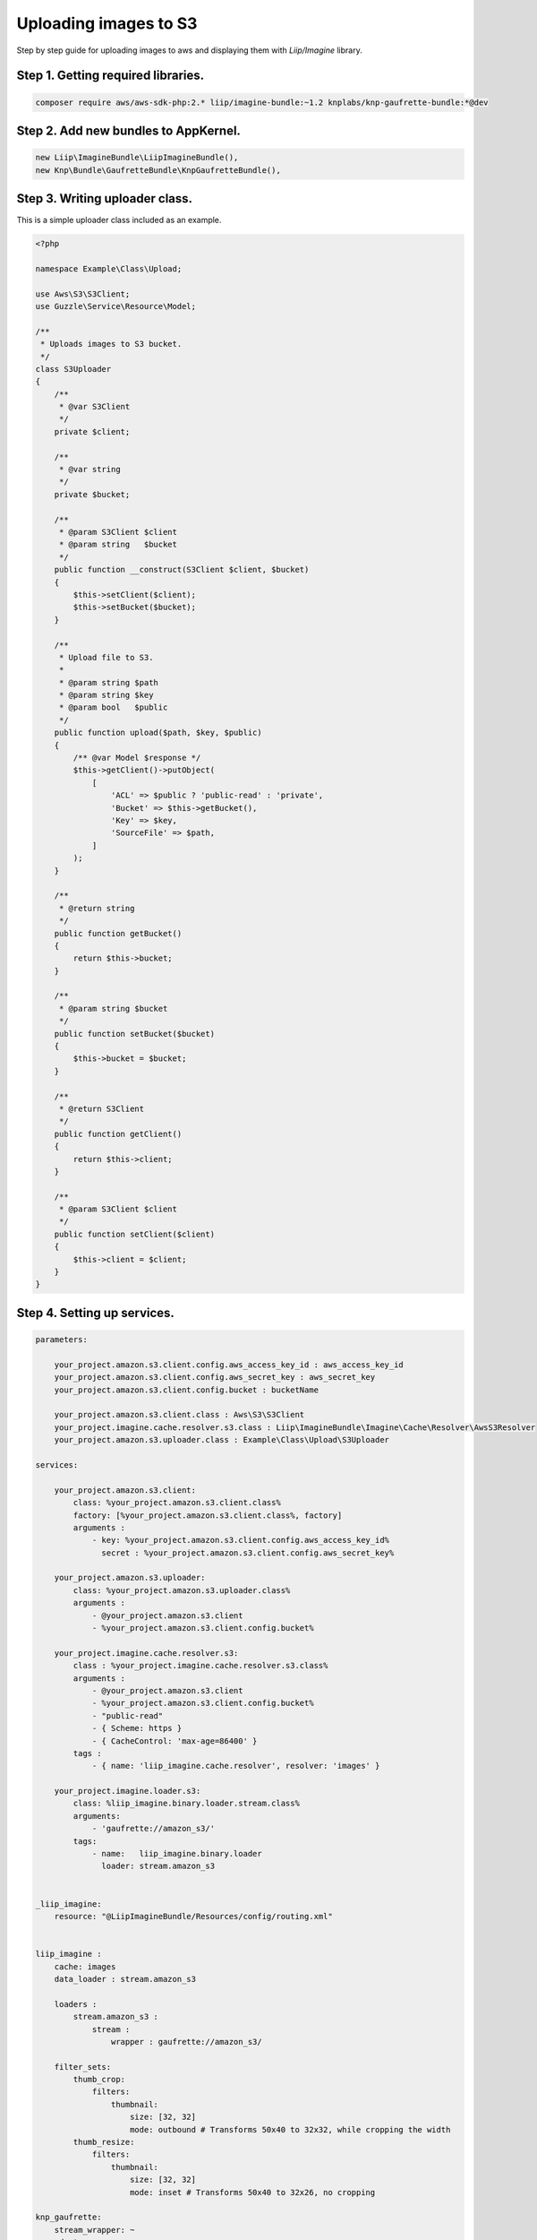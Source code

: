 Uploading images to S3
======================

Step by step guide for uploading images to aws and displaying them with `Liip/Imagine` library.

Step 1. Getting required libraries.
-----------------------------------

.. code-block:: bash

    composer require aws/aws-sdk-php:2.* liip/imagine-bundle:~1.2 knplabs/knp-gaufrette-bundle:*@dev

..

Step 2. Add new bundles to AppKernel.
-------------------------------------

.. code-block:: php

    new Liip\ImagineBundle\LiipImagineBundle(),
    new Knp\Bundle\GaufretteBundle\KnpGaufretteBundle(),

..

Step 3. Writing uploader class.
-------------------------------

This is a simple uploader class included as an example.

.. code-block:: php

    <?php

    namespace Example\Class\Upload;

    use Aws\S3\S3Client;
    use Guzzle\Service\Resource\Model;

    /**
     * Uploads images to S3 bucket.
     */
    class S3Uploader
    {
        /**
         * @var S3Client
         */
        private $client;

        /**
         * @var string
         */
        private $bucket;

        /**
         * @param S3Client $client
         * @param string   $bucket
         */
        public function __construct(S3Client $client, $bucket)
        {
            $this->setClient($client);
            $this->setBucket($bucket);
        }

        /**
         * Upload file to S3.
         *
         * @param string $path
         * @param string $key
         * @param bool   $public
         */
        public function upload($path, $key, $public)
        {
            /** @var Model $response */
            $this->getClient()->putObject(
                [
                    'ACL' => $public ? 'public-read' : 'private',
                    'Bucket' => $this->getBucket(),
                    'Key' => $key,
                    'SourceFile' => $path,
                ]
            );
        }

        /**
         * @return string
         */
        public function getBucket()
        {
            return $this->bucket;
        }

        /**
         * @param string $bucket
         */
        public function setBucket($bucket)
        {
            $this->bucket = $bucket;
        }

        /**
         * @return S3Client
         */
        public function getClient()
        {
            return $this->client;
        }

        /**
         * @param S3Client $client
         */
        public function setClient($client)
        {
            $this->client = $client;
        }
    }

..

Step 4. Setting up services.
----------------------------

.. code-block:: yaml

    parameters:

        your_project.amazon.s3.client.config.aws_access_key_id : aws_access_key_id
        your_project.amazon.s3.client.config.aws_secret_key : aws_secret_key
        your_project.amazon.s3.client.config.bucket : bucketName

        your_project.amazon.s3.client.class : Aws\S3\S3Client
        your_project.imagine.cache.resolver.s3.class : Liip\ImagineBundle\Imagine\Cache\Resolver\AwsS3Resolver
        your_project.amazon.s3.uploader.class : Example\Class\Upload\S3Uploader

    services:

        your_project.amazon.s3.client:
            class: %your_project.amazon.s3.client.class%
            factory: [%your_project.amazon.s3.client.class%, factory]
            arguments :
                - key: %your_project.amazon.s3.client.config.aws_access_key_id%
                  secret : %your_project.amazon.s3.client.config.aws_secret_key%

        your_project.amazon.s3.uploader:
            class: %your_project.amazon.s3.uploader.class%
            arguments :
                - @your_project.amazon.s3.client
                - %your_project.amazon.s3.client.config.bucket%

        your_project.imagine.cache.resolver.s3:
            class : %your_project.imagine.cache.resolver.s3.class%
            arguments :
                - @your_project.amazon.s3.client
                - %your_project.amazon.s3.client.config.bucket%
                - "public-read"
                - { Scheme: https }
                - { CacheControl: 'max-age=86400' }
            tags :
                - { name: 'liip_imagine.cache.resolver', resolver: 'images' }

        your_project.imagine.loader.s3:
            class: %liip_imagine.binary.loader.stream.class%
            arguments:
                - 'gaufrette://amazon_s3/'
            tags:
                - name:   liip_imagine.binary.loader
                  loader: stream.amazon_s3


    _liip_imagine:
        resource: "@LiipImagineBundle/Resources/config/routing.xml"


    liip_imagine :
        cache: images
        data_loader : stream.amazon_s3

        loaders :
            stream.amazon_s3 :
                stream :
                    wrapper : gaufrette://amazon_s3/

        filter_sets:
            thumb_crop:
                filters:
                    thumbnail:
                        size: [32, 32]
                        mode: outbound # Transforms 50x40 to 32x32, while cropping the width
            thumb_resize:
                filters:
                    thumbnail:
                        size: [32, 32]
                        mode: inset # Transforms 50x40 to 32x26, no cropping

    knp_gaufrette:
        stream_wrapper: ~
        adapters:
            amazon_s3:
                aws_s3:
                    service_id: your_project.amazon.s3.client
                    bucket_name: %your_project.amazon.s3.client.config.bucket%
                    options:
                        create: true

        filesystems:
            amazon_s3:
                adapter: amazon_s3
..

Step 5. Uploading and displaying.
---------------------------------

Uploading:

.. code-block:: php

    /** @var S3Uploader $uploader */
    $uploader = $this->container->get('your_project.amazon.s3.uploader');

    $uploader->upload('path/to/image.php', 'example.png', true);

..

Getting cropped image:

.. code-block:: php

    /** @var DataManager $dataManager */
    $dataManager = $this->container->get('liip_imagine.data.manager');

    /** @var BinaryInterface $smt */
    $thumb = $dataManager->find('thumb_crop', 'example.png');
..

Additional reading.
-------------------

Liip/Imagine `documentation <http://symfony.com/doc/master/bundles/LiipImagineBundle/configuration.html>`_.

KnpLabs/Gaufrette `readme <https://github.com/KnpLabs/Gaufrette/blob/master/README.markdown>`_.

